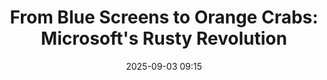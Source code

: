 #+TITLE: From Blue Screens to Orange Crabs: Microsoft's Rusty Revolution
#+SPEAKER: Mark Russinovich
#+DATE: 2025-09-03 09:15
#+TRACK: Keynote
#+TAGS: adoption enterprise microsoft
